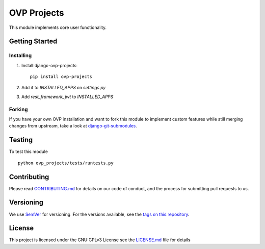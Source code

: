 ==========
OVP Projects
==========

.. image:: https://app.codeship.com/projects/01c71ae0-73a1-0134-6261-42bac1247deb/status?branch=master
.. image:: https://codecov.io/gh/OpenVolunteeringPlatform/django-ovp-projects/branch/master/graph/badge.svg
  :target: https://codecov.io/gh/OpenVolunteeringPlatform/django-ovp-projects

This module implements core user functionality.

Getting Started
---------------
Installing
""""""""""""""
1. Install django-ovp-projects::

    pip install ovp-projects

2. Add it to `INSTALLED_APPS` on `settings.py`

3. Add `rest_framework_jwt` to `INSTALLED_APPS`


Forking
""""""""""""""
If you have your own OVP installation and want to fork this module
to implement custom features while still merging changes from upstream,
take a look at `django-git-submodules <https://github.com/leonardoarroyo/django-git-submodules>`_.

Testing
---------------
To test this module

::

  python ovp_projects/tests/runtests.py

Contributing
---------------
Please read `CONTRIBUTING.md <https://github.com/OpenVolunteeringPlatform/django-ovp-users/blob/master/CONTRIBUTING.md>`_ for details on our code of conduct, and the process for submitting pull requests to us.

Versioning
---------------
We use `SemVer <http://semver.org/>`_ for versioning. For the versions available, see the `tags on this repository <https://github.com/OpenVolunteeringPlatform/django-ovp-users/tags>`_. 

License
---------------
This project is licensed under the GNU GPLv3 License see the `LICENSE.md <https://github.com/OpenVolunteeringPlatform/django-ovp-users/blob/master/LICENSE.md>`_ file for details
